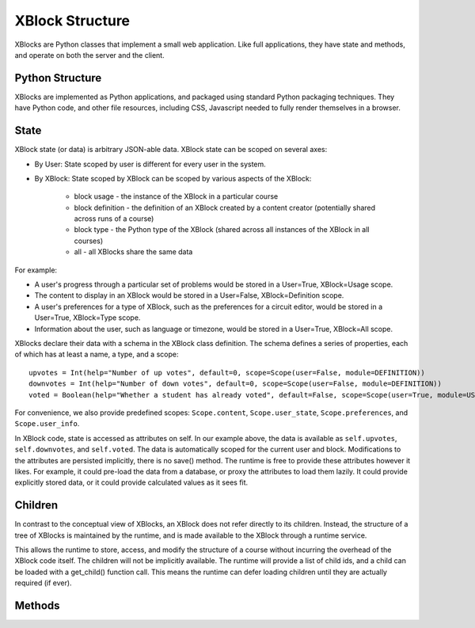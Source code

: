 ================
XBlock Structure
================

XBlocks are Python classes that implement a small web application. Like full
applications, they have state and methods, and operate on both the server and
the client.


Python Structure
----------------

XBlocks are implemented as Python applications, and packaged using standard
Python packaging techniques.  They have Python code, and other file resources,
including CSS, Javascript needed to fully render themselves in a browser.


State
-----

XBlock state (or data) is arbitrary JSON-able data.  XBlock state can be scoped
on several axes:

* By User: State scoped by user is different for every user in the system.

* By XBlock: State scoped by XBlock can be scoped by various aspects of the
  XBlock:

    * block usage - the instance of the XBlock in a particular course

    * block definition - the definition of an XBlock created by a content
      creator (potentially shared across runs of a course)

    * block type - the Python type of the XBlock (shared across all instances
      of the XBlock in all courses)

    * all - all XBlocks share the same data

For example:

* A user's progress through a particular set of problems would be stored in a
  User=True, XBlock=Usage scope.
  
* The content to display in an XBlock would be stored in a User=False,
  XBlock=Definition scope.
  
* A user's preferences for a type of XBlock, such as the preferences for a
  circuit editor, would be stored in a User=True, XBlock=Type scope.
  
* Information about the user, such as language or timezone, would be stored in
  a User=True, XBlock=All scope.

XBlocks declare their data with a schema in the XBlock class definition.  The
schema defines a series of properties, each of which has at least a name, a
type, and a scope::

    upvotes = Int(help="Number of up votes", default=0, scope=Scope(user=False, module=DEFINITION))
    downvotes = Int(help="Number of down votes", default=0, scope=Scope(user=False, module=DEFINITION))
    voted = Boolean(help="Whether a student has already voted", default=False, scope=Scope(user=True, module=USAGE))

For convenience, we also provide predefined scopes: ``Scope.content``,
``Scope.user_state``, ``Scope.preferences``, and ``Scope.user_info``.

In XBlock code, state is accessed as attributes on self. In our example above,
the data is available as ``self.upvotes``, ``self.downvotes``, and
``self.voted``.  The data is automatically scoped for the current user and
block.  Modifications to the attributes are persisted implicitly, there is no
save() method.  The runtime is free to provide these attributes however it
likes.  For example, it could pre-load the data from a database, or proxy the
attributes to load them lazily.  It could provide explicitly stored data, or it
could provide calculated values as it sees fit.


Children
--------

In contrast to the conceptual view of XBlocks, an XBlock does not refer
directly to its children. Instead, the structure of a tree of XBlocks is
maintained by the runtime, and is made available to the XBlock through a
runtime service.

This allows the runtime to store, access, and modify the structure of a course
without incurring the overhead of the XBlock code itself.  The children will
not be implicitly available.  The runtime will provide a list of child ids, and
a child can be loaded with a get_child() function call.  This means the runtime
can defer loading children until they are actually required (if ever).

.. todo::

    When editing an XBlock, it might want to modify its children. How can it do
    that?


Methods
-------
